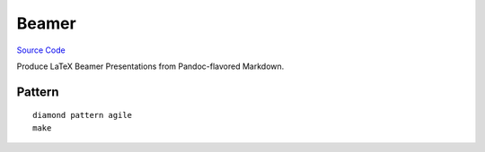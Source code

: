 Beamer
======

`Source Code <https://github.com/iandennismiller/diamond-patterns/tree/master/patterns/beamer>`_

Produce LaTeX Beamer Presentations from Pandoc-flavored Markdown.

Pattern
-------

::

    diamond pattern agile
    make

